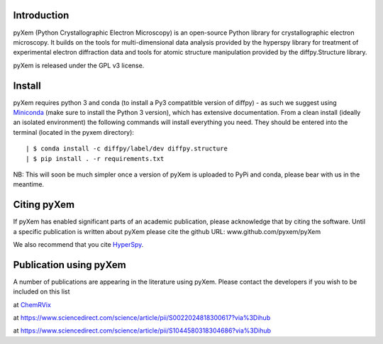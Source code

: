 .. image:: https://travis-ci.org/pyxem/pyxem.svg?branch=master
    :target: https://travis-ci.org/pyxem/pyxem

.. image:: https://coveralls.io/repos/github/pyxem/pyxem/badge.svg?branch=master
    :target: https://coveralls.io/github/pyxem/pyxem?branch=master

.. image:: https://landscape.io/github/pyxem/pyxem/master/landscape.svg?style=flat
   :target: https://landscape.io/github/pyxem/pyxem/master
   :alt: Code Health

.. https://github.com/lemurheavy/coveralls-public/issues/971


Introduction
------------

pyXem (Python Crystallographic Electron Microscopy) is an open-source Python library for crystallographic electron microscopy. It builds on the tools for multi-dimensional data analysis provided by the hyperspy library for treatment of experimental electron diffraction data and tools for atomic structure manipulation provided by the diffpy.Structure library.

pyXem is released under the GPL v3 license.

Install
-------

pyXem requires python 3 and conda (to install a Py3 compatitble version of diffpy) - as such we suggest using `Miniconda <https://conda.io/miniconda.html>`__  (make sure to install the Python 3 version), which has extensive documentation. From a clean install (ideally an isolated environment) the following commands will install everything you need. They should be entered into the terminal (located in the pyxem directory)::

    | $ conda install -c diffpy/label/dev diffpy.structure 
    | $ pip install . -r requirements.txt

NB: This will soon be much simpler once a version of pyXem is uploaded to PyPi and conda, please bear with us in the meantime.

Citing pyXem
------------

If pyXem has enabled significant parts of an academic publication, please acknowledge that by citing the software. Until a specific publication is written about pyXem please cite the github URL: www.github.com/pyxem/pyXem

We also recommend that you cite `HyperSpy <http://hyperspy.org/hyperspy-doc/current/citing.html>`_.

Publication using pyXem
------------

A number of publications are appearing in the literature using pyXem. Please contact the developers if you wish to be included on this list

at `ChemRVix <https://s3-eu-west-1.amazonaws.com/itempdf74155353254prod/7093862/Metal-Organic_Framework_Crystal-Glass_Composites_v1.pdf>`_

at https://www.sciencedirect.com/science/article/pii/S0022024818300617?via%3Dihub

at https://www.sciencedirect.com/science/article/pii/S1044580318304686?via%3Dihub
